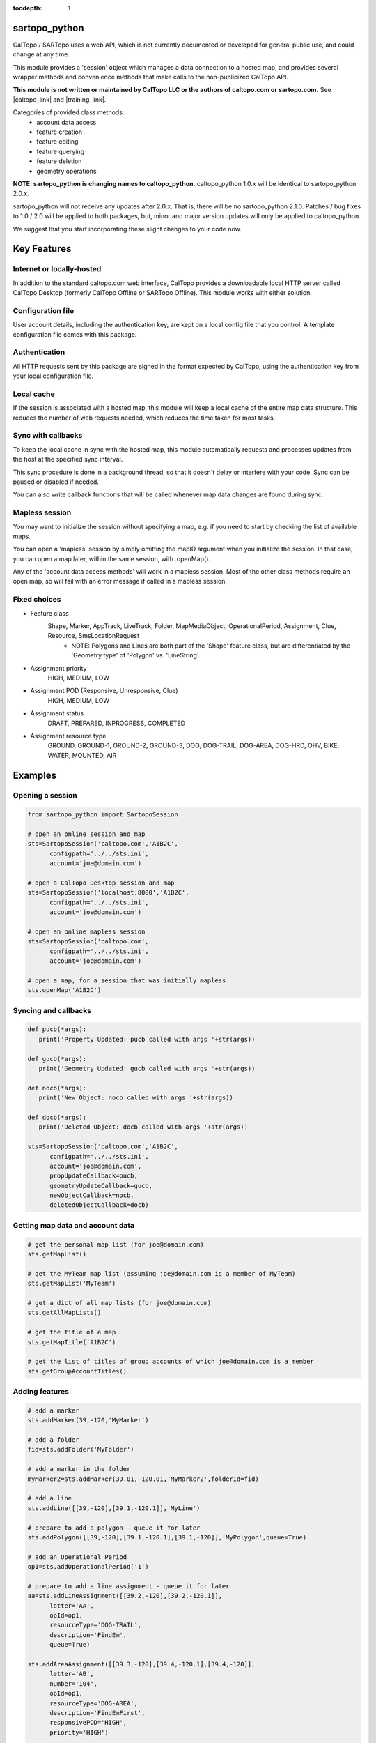 .. sartopo_python documentation master file, created by
   sphinx-quickstart on Fri May 17 19:27:57 2024.
   You can adapt this file completely to your liking, but it should at least
   contain the root `toctree` directive.

:tocdepth: 1

sartopo_python
==========================================
CalTopo / SARTopo uses a web API, which is not currently documented or developed for general public use, and could change at any time.

This module provides a 'session' object which manages a data connection to a hosted map, and provides several wrapper methods and convenience methods that make calls to the non-publicized CalTopo API.

**This module is not written or maintained by CalTopo LLC or the authors of caltopo.com or sartopo.com.** See |caltopo_link| and |training_link|.

Categories of provided class methods:
   - account data access
   - feature creation
   - feature editing
   - feature querying
   - feature deletion
   - geometry operations


**NOTE: sartopo_python is changing names to caltopo_python.**
caltopo_python 1.0.x will be identical to sartopo_python 2.0.x.

sartopo_python will not receive any updates after 2.0.x.  That is, there will be no sartopo_python 2.1.0.
Patches / bug fixes to 1.0 / 2.0 will be applied to both packages, but,
minor and major version updates will only be applied to caltopo_python.

We suggest that you start incorporating these slight changes to your code now.

Key Features
===============

Internet or locally-hosted
--------------------------
In addition to the standard caltopo.com web interface, CalTopo provides a downloadable local HTTP server
called CalTopo Desktop (formerly CalTopo Offline or SARTopo Offline).  This module works with either solution.

Configuration file
------------------
User account details, including the authentication key, are kept on a local config file that you control.  A template configuration file
comes with this package.

Authentication
--------------
All HTTP requests sent by this package are signed in the format expected by CalTopo, using the authentication key from your
local configuration file.

Local cache
-----------
If the session is associated with a hosted map, this module will keep a local cache of the entire map data structure.  This reduces
the number of web requests needed, which reduces the time taken for most tasks.

Sync with callbacks
-------------------
To keep the local cache in sync with the hosted map, this module automatically requests and processes updates from the host at the specified sync interval.

This sync procedure is done in a background thread, so that it doesn't delay or interfere with your code.  Sync can be paused or disabled if needed.

You can also write callback functions that will be called whenever map data changes are found during sync.

Mapless session
---------------
You may want to initialize the session without specifying a map, e.g. if you need to start by checking the list of available maps.

You can open a 'mapless' session by simply omitting the mapID argument when you initialize the session.  In that case, you can
open a map later, within the same session, with .openMap().

Any of the 'account data access methods' will work in a mapless session.
Most of the other class methods require an open map, so will fail with an error message if called in a mapless session.

Fixed choices
-------------
- Feature class
   Shape, Marker, AppTrack, LiveTrack, Folder, MapMediaObject, OperationalPeriod, Assignment, Clue, Resource, SmsLocationRequest
     - NOTE: Polygons and Lines are both part of the 'Shape' feature class, but are differentiated by the 'Geometry type' of 'Polygon' vs. 'LineString'. 
- Assignment priority
   HIGH, MEDIUM, LOW
- Assignment POD (Responsive, Unresponsive, Clue)
   HIGH, MEDIUM, LOW
- Assignment status
   DRAFT, PREPARED, INPROGRESS, COMPLETED
- Assignment resource type
   GROUND, GROUND-1, GROUND-2, GROUND-3, DOG, DOG-TRAIL, DOG-AREA, DOG-HRD, OHV, BIKE, WATER, MOUNTED, AIR

Examples
========

Opening a session
-----------------

.. code-block:: python

   from sartopo_python import SartopoSession

   # open an online session and map
   sts=SartopoSession('caltopo.com','A1B2C',
         configpath='../../sts.ini',
         account='joe@domain.com')

   # open a CalTopo Desktop session and map
   sts=SartopoSession('localhost:8080','A1B2C',
         configpath='../../sts.ini',
         account='joe@domain.com')

   # open an online mapless session
   sts=SartopoSession('caltopo.com',
         configpath='../../sts.ini',
         account='joe@domain.com')

   # open a map, for a session that was initially mapless
   sts.openMap('A1B2C')

Syncing and callbacks
---------------------

.. code-block:: python

   def pucb(*args):
      print('Property Updated: pucb called with args '+str(args))

   def gucb(*args):
      print('Geometry Updated: gucb called with args '+str(args))

   def nocb(*args):
      print('New Object: nocb called with args '+str(args))

   def docb(*args):
      print('Deleted Object: docb called with args '+str(args))

   sts=SartopoSession('caltopo.com','A1B2C',
         configpath='../../sts.ini',
         account='joe@domain.com',
         propUpdateCallback=pucb,
         geometryUpdateCallback=gucb,
         newObjectCallback=nocb,
         deletedObjectCallback=docb)

Getting map data and account data
---------------------------------

.. code-block:: python

   # get the personal map list (for joe@domain.com)
   sts.getMapList()

   # get the MyTeam map list (assuming joe@domain.com is a member of MyTeam)
   sts.getMapList('MyTeam')

   # get a dict of all map lists (for joe@domain.com)
   sts.getAllMapLists()

   # get the title of a map
   sts.getMapTitle('A1B2C')

   # get the list of titles of group accounts of which joe@domain.com is a member
   sts.getGroupAccountTitles()

Adding features
---------------

.. code-block:: python

   # add a marker
   sts.addMarker(39,-120,'MyMarker')

   # add a folder
   fid=sts.addFolder('MyFolder')

   # add a marker in the folder
   myMarker2=sts.addMarker(39.01,-120.01,'MyMarker2',folderId=fid)
   
   # add a line
   sts.addLine([[39,-120],[39.1,-120.1]],'MyLine')

   # prepare to add a polygon - queue it for later
   sts.addPolygon([[39,-120],[39.1,-120.1],[39.1,-120]],'MyPolygon',queue=True)

   # add an Operational Period
   op1=sts.addOperationalPeriod('1')

   # prepare to add a line assignment - queue it for later
   aa=sts.addLineAssignment([[39.2,-120],[39.2,-120.1]],
         letter='AA',
         opId=op1,
         resourceType='DOG-TRAIL',
         description='FindEm',
         queue=True)

   sts.addAreaAssignment([[39.3,-120],[39.4,-120.1],[39.4,-120]],
         letter='AB',
         number='104',
         opId=op1,
         resourceType='DOG-AREA',
         description='FindEmFirst',
         responsivePOD='HIGH',
         priority='HIGH')

   # add the queued features now (MyPolygon and AA)
   sts.flush()

Querying and editing features
-----------------------------

.. code-block:: python

   myMarker=sts.getFeature('Marker','MyMarker')

   sts.editFeature(myMarker['id'],properties={'title','NewTitle'})

   sts.moveMarker(39,-121.5,myMarker['id'])

   sts.editMarkerDescription('New marker description',myMarker['id'])

Geometry operations
-------------------

.. code-block:: python

   sts.cut('AC 103','b0')
   sts.cut('a1','b1')
   sts.cut('a8','b8',deleteCutter=False)

   # argument is a feature
   a10=sts.getFeatures(title='a10')[0]
   b10=sts.getFeatures(title='b10')[0]
   sts.cut(a10,b10)

   # argument is id
   a12=sts.getFeatures(title='a12')[0]
   b12=sts.getFeatures(title='b12')[0]
   sts.cut(a12['id'],b12['id'])

   sts.crop('a14','b14')
   sts.crop('a15','b15',beyond=0)

Deleting features
-----------------

.. code-block:: python

   sts.delFeature(aa)

   sts.delMarkers([myMarker,myMarker2])

Indices and tables
==================

* :ref:`genindex`
* :ref:`modindex`
* :ref:`search`

.. |caltopo_link| raw:: html

   <a href="https://caltopo.com" target="_blank">caltopo.com</a>

.. |training_link| raw:: html

   <a href="https://training.caltopo.com" target="_blank">training.caltopo.com</a>
